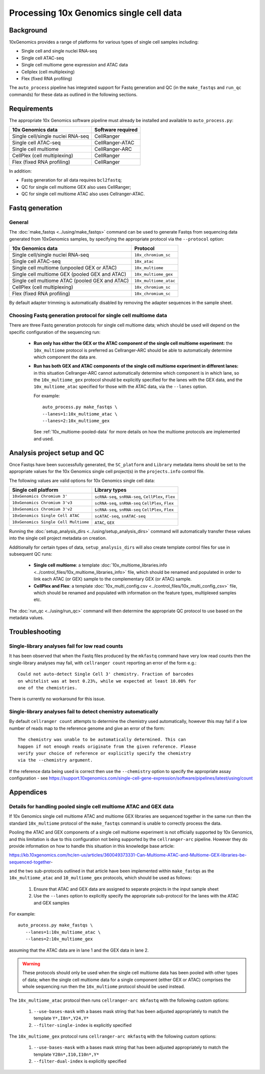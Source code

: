 Processing 10x Genomics single cell data
========================================

Background
----------

10xGenomics provides a range of platforms for various types of single
cell samples including:

* Single cell and single nuclei RNA-seq
* Single cell ATAC-seq
* Single cell multiome gene expression and ATAC data
* Cellplex (cell multiplexing)
* Flex (fixed RNA profiling)

The ``auto_process`` pipeline has integrated support for Fastq generation
and QC (in the ``make_fastqs`` and ``run_qc`` commands) for these data
as outlined in the following sections.

Requirements
------------

The appropriate 10x Genomics software pipeline must already be installed
and available to ``auto_process.py``:

================================= =================
10x Genomics data                 Software required
================================= =================
Single cell/single nuclei RNA-seq CellRanger
Single cell ATAC-seq              CellRanger-ATAC
Single cell multiome              CellRanger-ARC
CellPlex (cell multiplexing)      CellRanger
Flex (fixed RNA profiling)        CellRanger
================================= =================

In addition:

* Fastq generation for all data requires ``bcl2fastq``;
* QC for single cell multiome GEX also uses CellRanger;
* QC for single cell multiome ATAC also uses Cellranger-ATAC.

Fastq generation
----------------

General
~~~~~~~

The :doc:`make_fastqs <../using/make_fastqs>` command can be used
to generate Fastqs from sequencing data generated from 10xGenomics
samples, by specifying the appropriate protocol via the
``--protocol`` option:

=================================================== =====================
10x Genomics data                                   Protocol
=================================================== =====================
Single cell/single nuclei RNA-seq                   ``10x_chromium_sc``
Single cell ATAC-seq                                ``10x_atac``
Single cell multiome (unpooled GEX or ATAC)         ``10x_multiome``
Single cell multiome GEX (pooled GEX and ATAC)      ``10x_multiome_gex``
Single cell multiome ATAC (pooled GEX and ATAC)     ``10x_multiome_atac``
CellPlex (cell multiplexing)                        ``10x_chromium_sc``
Flex (fixed RNA profiling)                          ``10x_chromium_sc``
=================================================== =====================

By default adapter trimming is automatically disabled by removing
the adapter sequences in the sample sheet.

Choosing Fastq generation protocol for single cell multiome data
~~~~~~~~~~~~~~~~~~~~~~~~~~~~~~~~~~~~~~~~~~~~~~~~~~~~~~~~~~~~~~~~

There are three Fastq generation protocols for single cell
multiome data; which should be used will depend on the specific
configuration of the sequencing run:

 * **Run only has either the GEX or the ATAC component of the single
   cell multiome experiment:** the ``10x_multiome`` protocol is
   preferred as Cellranger-ARC should be able to automatically
   determine which component the data are.

 * **Run has both GEX and ATAC components of the single cell
   multiome experiment in different lanes:** in this situation
   Cellranger-ARC cannot automatically determine which component
   is in which lane, so the ``10x_multiome_gex`` protocol should be
   explicitly specified for the lanes with the GEX data, and the
   ``10x_multiome_atac`` specified for those with the ATAC data,
   via the ``--lanes`` option.

   For example:

   ::

      auto_process.py make_fastqs \
      --lanes=1:10x_multiome_atac \
      --lanes=2:10x_multiome_gex

   See :ref:`10x_multiome-pooled-data` for more details on how the
   multiome protocols are implemented and used.

Analysis project setup and QC
-----------------------------

Once Fastqs have been successfully generated, the ``SC_platform``
and ``Library`` metadata items should be set to the appropriate values
for the 10x Genomics single cell project(s) in the ``projects.info``
control file.

The following values are valid options for 10x Genomics single cell
data:

===================================== ==============================
Single cell platform                  Library types
===================================== ==============================
``10xGenomics Chromium 3'``           ``scRNA-seq``, ``snRNA-seq``,
                                      ``CellPlex``, ``Flex``
``10xGenomics Chromium 3'v3``         ``scRNA-seq``, ``snRNA-seq``
                                      ``CellPlex``, ``Flex``
``10xGenomics Chromium 3'v2``         ``scRNA-seq``, ``snRNA-seq``
                                      ``CellPlex``, ``Flex``
``10xGenomics Single Cell ATAC``      ``scATAC-seq``, ``snATAC-seq``
``10xGenomics Single Cell Multiome``  ``ATAC``, ``GEX``
===================================== ==============================

Running the :doc:`setup_analysis_dirs <../using/setup_analysis_dirs>`
command will automatically transfer these values into the single cell
project metadata on creation.

Additionally for certain types of data, ``setup_analysis_dirs`` will
also create template control files for use in subsequent QC runs:

 * **Single cell multiome**: a template
   :doc:`10x_multiome_libraries.info <../control_files/10x_multiome_libraries_info>`
   file, which should be renamed and populated in order to link each
   ATAC (or GEX) sample to the complementary GEX (or ATAC) sample.

 * **CellPlex and Flex**: a template
   :doc:`10x_multi_config.csv <../control_files/10x_multi_config_csv>`
   file, which should be renamed and populated with information on
   the feature types, multiplexed samples etc.

The :doc:`run_qc <../using/run_qc>` command
will then determine the appropriate QC protocol to use based on the
metadata values.

Troubleshooting
---------------

Single-library analyses fail for low read counts
~~~~~~~~~~~~~~~~~~~~~~~~~~~~~~~~~~~~~~~~~~~~~~~~

It has been observed that when the Fastq files produced by the ``mkfastq``
command have very low read counts then the single-library analyses may
fail, with ``cellranger count`` reporting an error of the form e.g.:

::

    Could not auto-detect Single Cell 3' chemistry. Fraction of barcodes
    on whitelist was at best 0.23%, while we expected at least 10.00% for
    one of the chemistries.

There is currently no workaround for this issue.

Single-library analyses fail to detect chemistry automatically
~~~~~~~~~~~~~~~~~~~~~~~~~~~~~~~~~~~~~~~~~~~~~~~~~~~~~~~~~~~~~~

By default ``cellranger count`` attempts to determine the chemistry used
automatically, however this may fail if a low number of reads map to the
reference genome and give an error of the form:

::

    The chemistry was unable to be automatically determined. This can
    happen if not enough reads originate from the given reference. Please
    verify your choice of reference or explicitly specify the chemistry
    via the --chemistry argument.

If the reference data being used is correct then use the ``--chemistry``
option to specify the appropriate assay configuration - see
https://support.10xgenomics.com/single-cell-gene-expression/software/pipelines/latest/using/count

Appendices
----------

.. _10x_multiome-pooled-data:

Details for handling pooled single cell multiome ATAC and GEX data
~~~~~~~~~~~~~~~~~~~~~~~~~~~~~~~~~~~~~~~~~~~~~~~~~~~~~~~~~~~~~~~~~~

If 10x Genomics single cell multiome ATAC and multiome GEX libraries
are sequenced together in the same run then the standard ``10x_multiome``
protocol of the ``make_fastqs`` command is unable to correctly process
the data.

Pooling the ATAC and GEX components of a single cell multiome experiment
is not officially supported by 10x Genomics, and this limitation is due
to this configuration not being supported by the ``cellranger-arc``
pipeline. However they do provide information on how to handle this
situation in this knowledge base article:

https://kb.10xgenomics.com/hc/en-us/articles/360049373331-Can-Multiome-ATAC-and-Multiome-GEX-libraries-be-sequenced-together-

and the two sub-protocols outlined in that article have been implemented
within ``make_fastqs`` as the ``10x_multiome_atac`` and ``10_multiome_gex``
protocols, which should be used as follows:

 1. Ensure that ATAC and GEX data are assigned to separate projects
    in the input sample sheet
 2. Use the ``--lanes`` option to explicitly specify the appropriate
    sub-protocol for the lanes with the ATAC and GEX samples

For example:

::

   auto_process.py make_fastqs \
      --lanes=1:10x_multiome_atac \
      --lanes=2:10x_multiome_gex

assuming that the ATAC data are in lane 1 and the GEX data in lane 2.

.. warning::

   These protocols should only be used when the single cell
   multiome data has been pooled with other types of data;
   when the single cell multiome data for a single component
   (either GEX or ATAC) comprises the whole sequencing run
   then the ``10x_multiome`` protocol should be used instead.

The ``10x_multiome_atac`` protocol then runs ``cellranger-arc mkfastq``
with the following custom options:

 1. ``--use-bases-mask`` with a bases mask string that has been
    adjusted appropriately to match the template ``Y*,I8n*,Y24,Y*``
 2. ``--filter-single-index`` is explicitly specified

The ``10x_multiome_gex`` protocol runs ``cellranger-arc mkfastq`` with
the following custom options:

 1. ``--use-bases-mask`` with a bases mask string that has been
    adjusted appropriately to match the template
    ``Y28n*,I10,I10n*,Y*``
 2. ``--filter-dual-index`` is explicitly specified
